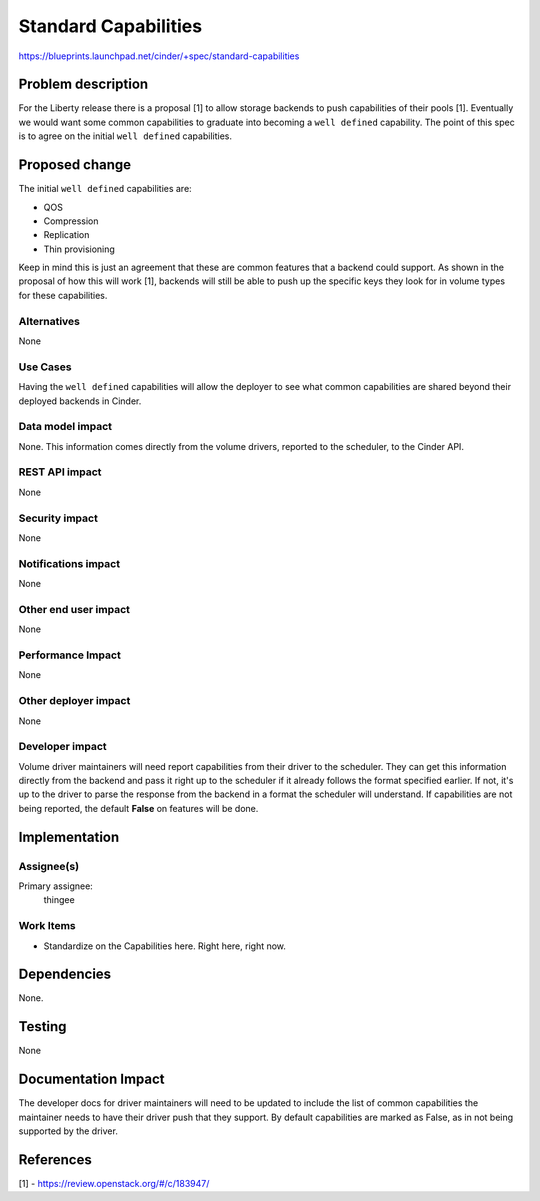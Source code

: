 ..
 This work is licensed under a Creative Commons Attribution 3.0 Unported
 License.

 http://creativecommons.org/licenses/by/3.0/legalcode

=====================
Standard Capabilities
=====================

https://blueprints.launchpad.net/cinder/+spec/standard-capabilities

Problem description
===================

For the Liberty release there is a proposal [1] to allow storage backends to
push capabilities of their pools [1]. Eventually we would want some common
capabilities to graduate into becoming a ``well defined`` capability. The
point of this spec is to agree on the initial ``well defined`` capabilities.


Proposed change
===============

The initial ``well defined`` capabilities are:

* QOS
* Compression
* Replication
* Thin provisioning

Keep in mind this is just an agreement that these are common features that
a backend could support. As shown in the proposal of how this will work [1],
backends will still be able to push up the specific keys they look for in
volume types for these capabilities.

Alternatives
------------

None

Use Cases
---------

Having the ``well defined`` capabilities will allow the deployer to see what
common capabilities are shared beyond their deployed backends in Cinder.

Data model impact
-----------------

None. This information comes directly from the volume drivers, reported to the
scheduler, to the Cinder API.

REST API impact
---------------

None

Security impact
---------------

None

Notifications impact
--------------------

None

Other end user impact
---------------------

None

Performance Impact
------------------

None

Other deployer impact
---------------------

None

Developer impact
----------------

Volume driver maintainers will need report capabilities from their driver to
the scheduler. They can get this information directly from the backend and pass
it right up to the scheduler if it already follows the format specified
earlier. If not, it's up to the driver to parse the response from the backend
in a format the scheduler will understand. If capabilities are not being
reported, the default **False** on features will be done.

Implementation
==============

Assignee(s)
-----------

Primary assignee:
  thingee

Work Items
----------

* Standardize on the Capabilities here. Right here, right now.

Dependencies
============

None.

Testing
=======

None

Documentation Impact
====================

The developer docs for driver maintainers will need to be updated to include
the list of common capabilities the maintainer needs to have their driver push
that they support. By default capabilities are marked as False, as in not being
supported by the driver.

References
==========

[1] - https://review.openstack.org/#/c/183947/
